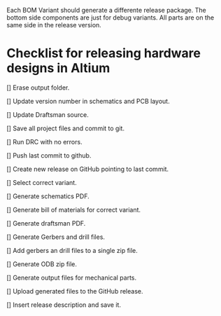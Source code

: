 Each BOM Variant should generate a differente release package.
The bottom side components are just for debug variants. All parts are on the same side in the release version.


* Checklist for releasing hardware designs in Altium

[] Erase output folder.

[] Update version number in schematics and PCB layout.

[] Update Draftsman source.

[] Save all project files and commit to git.

[] Run DRC with no errors.

[] Push last commit to github.

[] Create new release on GitHub pointing to last commit.

[] Select correct variant.

[] Generate schematics PDF.

[] Generate bill of materials for correct variant.

[] Generate draftsman PDF.

[] Generate Gerbers and drill files.

[] Add gerbers an drill files to a single zip file.

[] Generate ODB zip file.

[] Generate output files for mechanical parts.

[] Upload generated files to the GitHub release.

[] Insert release description and save it.
